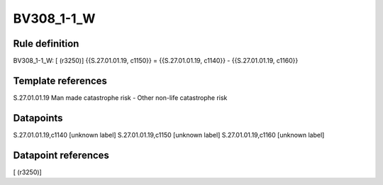 ===========
BV308_1-1_W
===========

Rule definition
---------------

BV308_1-1_W: [ (r3250)] {{S.27.01.01.19, c1150}} = {{S.27.01.01.19, c1140}} - {{S.27.01.01.19, c1160}}


Template references
-------------------

S.27.01.01.19 Man made catastrophe risk - Other non-life catastrophe risk


Datapoints
----------

S.27.01.01.19,c1140 [unknown label]
S.27.01.01.19,c1150 [unknown label]
S.27.01.01.19,c1160 [unknown label]


Datapoint references
--------------------

[ (r3250)]